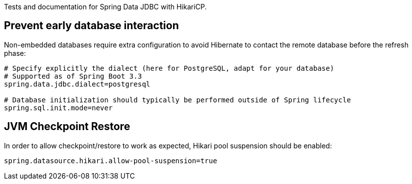 Tests and documentation for Spring Data JDBC with HikariCP.

== Prevent early database interaction

Non-embedded databases require extra configuration to avoid Hibernate to contact the remote database before the refresh phase:

```
# Specify explicitly the dialect (here for PostgreSQL, adapt for your database)
# Supported as of Spring Boot 3.3
spring.data.jdbc.dialect=postgresql

# Database initialization should typically be performed outside of Spring lifecycle
spring.sql.init.mode=never
```

== JVM Checkpoint Restore

In order to allow checkpoint/restore to work as expected, Hikari pool suspension should be enabled:

```
spring.datasource.hikari.allow-pool-suspension=true
```

